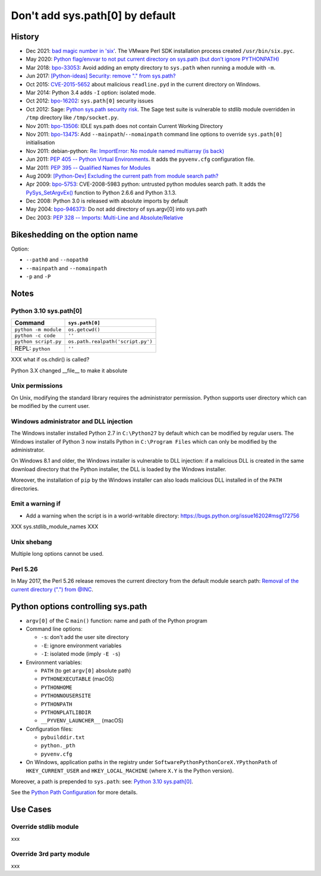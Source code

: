 ++++++++++++++++++++++++++++++++
Don't add sys.path[0] by default
++++++++++++++++++++++++++++++++

History
=======

* Dec 2021: `bad magic number in 'six'
  <https://github.com/benjaminp/six/issues/359#issuecomment-996159668>`_.
  The VMware Perl SDK installation process created ``/usr/bin/six.pyc``.
* May 2020: `Python flag/envvar to not put current directory on sys.path (but don’t ignore PYTHONPATH)
  <https://discuss.python.org/t/python-flag-envvar-to-not-put-current-directory-on-sys-path-but-dont-ignore-pythonpath/4235>`_
* Mar 2018: `bpo-33053 <https://bugs.python.org/issue33053>`_:
  Avoid adding an empty directory to ``sys.path`` when running a module with
  ``-m``.
* Jun 2017: `[Python-ideas] Security: remove "." from sys.path?
  <https://mail.python.org/pipermail/python-ideas/2017-June/045842.html>`_
* Oct 2015: `CVE-2015-5652
  <https://www.cvedetails.com/cve/CVE-2015-5652/>`_ about malicious
  ``readline.pyd`` in the current directory on Windows.
* Mar 2014: Python 3.4 adds ``-I`` option: isolated mode.
* Oct 2012: `bpo-16202 <https://bugs.python.org/issue16202>`_:
  ``sys.path[0]`` security issues
* Oct 2012: Sage: `Python sys.path security risk
  <https://trac.sagemath.org/ticket/13579>`_. The Sage test suite is vulnerable
  to stdlib module overridden in ``/tmp`` directory like ``/tmp/socket.py``.
* Nov 2011: `bpo-13506 <https://bugs.python.org/issue13506>`_:
  IDLE sys.path does not contain Current Working Directory
* Nov 2011: `bpo-13475 <https://bugs.python.org/issue13475>`_:
  Add ``--mainpath``/``--nomainpath`` command line options to override
  ``sys.path[0]`` initialisation
* Nov 2011: debian-python:
  `Re: ImportError: No module named multiarray (is back)
  <https://lists.debian.org/debian-python/2011/11/msg00058.html>`_
* Jun 2011: `PEP 405 -- Python Virtual Environments
  <https://www.python.org/dev/peps/pep-0405/>`_. It adds the ``pyvenv.cfg``
  configuration file.
* Mar 2011: `PEP 395 -- Qualified Names for Modules
  <https://www.python.org/dev/peps/pep-0395/>`_
* Aug 2009: `[Python-Dev] Excluding the current path from module search path?
  <https://mail.python.org/pipermail/python-dev/2009-August/091360.html>`_
* Apr 2009: `bpo-5753 <https://bugs.python.org/issue5753>`_:
  CVE-2008-5983 python: untrusted python modules search path. It adds
  the `PySys_SetArgvEx()
  <https://docs.python.org/dev/c-api/init.html#c.PySys_SetArgvEx>`_ function
  to Python 2.6.6 and Python 3.1.3.
* Dec 2008: Python 3.0 is released with absolute imports by default
* May 2004: `bpo-946373 <https://bugs.python.org/issue946373>`_:
  Do not add directory of sys.argv[0] into sys.path
* Dec 2003: `PEP 328 -- Imports: Multi-Line and Absolute/Relative
  <https://www.python.org/dev/peps/pep-0328/>`_

Bikeshedding on the option name
===============================

Option:

* ``--path0`` and ``--nopath0``
* ``--mainpath`` and ``--nomainpath``
* ``-p`` and ``-P``

Notes
=====

Python 3.10 sys.path[0]
-----------------------

=====================  =================================
Command                ``sys.path[0]``
=====================  =================================
``python -m module``   ``os.getcwd()``
``python -c code``     ``''``
``python script.py``   ``os.path.realpath('script.py')``
REPL: ``python``       ``''``
=====================  =================================

XXX what if os.chdir() is called?

Python 3.X changed __file__ to make it absolute

Unix permissions
----------------

On Unix, modifying the standard library requires the administrator permission.
Python supports user directory which can be modified by the current user.

Windows administrator and DLL injection
---------------------------------------

The Windows installer installed Python 2.7 in ``C:\Python27`` by default which
can be modified by regular users. The Windows installer of Python 3 now
installs Python in ``C:\Program Files`` which can only be modified by the
administrator.

On Windows 8.1 and older, the Windows installer is vulnerable to DLL injection:
if a malicious DLL is created in the same download directory that the
Python installer, the DLL is loaded by the Windows installer.

Moreover, the installation of ``pip`` by the Windows installer can also loads
malicious DLL installed in of the ``PATH`` directories.

Emit a warning if
-----------------

* Add a warning when the script is in a world-writable directory:
  https://bugs.python.org/issue16202#msg172756

XXX sys.stdlib_module_names XXX

Unix shebang
------------

Multiple long options cannot be used.

Perl 5.26
---------

In May 2017, the Perl 5.26 release removes the current directory from the
default module search path: `Removal of the current directory (".") from @INC
<https://metacpan.org/release/XSAWYERX/perl-5.26.0/view/pod/perldelta.pod#Removal-of-the-current-directory-(%22.%22)-from-@INC>`_.

Python options controlling sys.path
===================================

* ``argv[0]`` of the C ``main()`` function: name and path of the Python program
* Command line options:

  * ``-s``: don't add the user site directory
  * ``-E``: ignore environment variables
  * ``-I``: isolated mode (imply ``-E -s``)

* Environment variables:

  * ``PATH`` (to get ``argv[0]`` absolute path)
  * ``PYTHONEXECUTABLE`` (macOS)
  * ``PYTHONHOME``
  * ``PYTHONNOUSERSITE``
  * ``PYTHONPATH``
  * ``PYTHONPLATLIBDIR``
  * ``__PYVENV_LAUNCHER__`` (macOS)

* Configuration files:

  * ``pybuilddir.txt``
  * ``python._pth``
  * ``pyvenv.cfg``

* On Windows, application paths in the registry under
  ``SoftwarePythonPythonCoreX.YPythonPath`` of ``HKEY_CURRENT_USER`` and
  ``HKEY_LOCAL_MACHINE`` (where ``X.Y`` is the Python version).

Moreover, a path is prepended to ``sys.path``: see: `Python 3.10 sys.path[0]`_.

See the `Python Path Configuration
<https://docs.python.org/dev/c-api/init_config.html#python-path-configuration>`_
for more details.


Use Cases
=========

Override stdlib module
----------------------

xxx

Override 3rd party module
-------------------------

xxx


